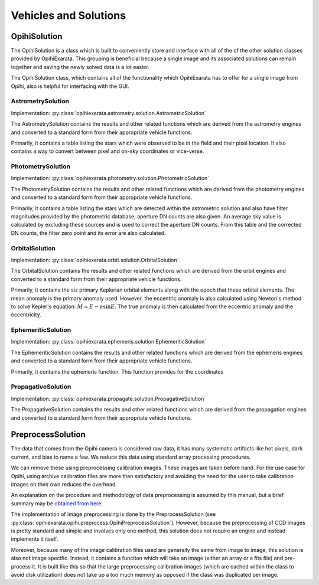 .. _technical-architecture-vehicles-solutions:

======================
Vehicles and Solutions
======================

OpihiSolution
=============

The OpihiSolution is a class which is built to conveniently store and interface
with all of the of the other solution classes provided by OpihiExarata. This 
grouping is beneficial because a single image and its associated solutions 
can remain together and saving the newly solved data is a lot easier. 

The OpihiSolution class, which contains all of the functionality which 
OpihiExarata has to offer for a single image from Opihi, also is helpful for 
interfacing with the GUI.


AstrometrySolution
------------------

Implementation: :py:class:`opihiexarata.astrometry.solution.AstrometricSolution`

The AstrometrySolution contains the results and other related functions 
which are derived from the astrometry engines and converted to a standard 
form from their appropriate vehicle functions.

Primarily, it contains a table listing the stars which were observed to be 
in the field and their pixel location. It also contains a way to convert 
between pixel and on-sky coordinates or vice-verse.


PhotometrySolution
------------------

Implementation: :py:class:`opihiexarata.photometry.solution.PhotometricSolution`

The PhotometrySolution contains the results and other related functions 
which are derived from the photometry engines and converted to a standard 
form from their appropriate vehicle functions.

Primarily, it contains a table listing the stars which are detected within the 
astrometric solution and also have filter magnitudes provided by the 
photometric database; aperture DN counts are also given. An average sky value 
is calculated by excluding these sources and is used to correct the aperture 
DN counts. From this table and the corrected DN counts, the filter zero point 
and its error are also calculated.


OrbitalSolution
---------------

Implementation: :py:class:`opihiexarata.orbit.solution.OrbitalSolution`

The OrbitalSolution contains the results and other related functions 
which are derived from the orbit engines and converted to a standard 
form from their appropriate vehicle functions.

Primarily, it contains the siz primary Keplerian orbital elements along with 
the epoch that these orbital elements. The mean anomaly is the primary anomaly 
used. However, the eccentric anomaly is also calculated using Newton's method 
to solve Kepler's equation: :math:`M = E - e \sin E`. The true anomaly is 
then calculated from the eccentric anomaly and the eccentricity.


EphemeriticSolution
-------------------

Implementation: :py:class:`opihiexarata.ephemeris.solution.EphemeriticSolution`

The EphemeriticSolution contains the results and other related functions 
which are derived from the ephemeris engines and converted to a standard 
form from their appropriate vehicle functions.

Primarily, it contains the ephemeris function. This function provides for the 
coordinates 


PropagativeSolution
-------------------

Implementation: :py:class:`opihiexarata.propagate.solution.PropagativeSolution`

The PropagativeSolution contains the results and other related functions 
which are derived from the propagation engines and converted to a standard 
form from their appropriate vehicle functions.


.. _technical-architecture-vehicles-solutions-preprocesssolution:

PreprocessSolution
==================

The data that comes from the Opihi camera is considered raw data, it has many
systematic artifacts like hot pixels, dark current, and bias to name a few.
We reduce this data using standard array processing procedures.

We can remove these using preprocessing calibration images. These images 
are taken before hand. For the use case for Opihi, using archive calibration
files are more than satisfactory and avoiding the need for the user to 
take calibration images on their own reduces the overhead.

An explanation on the procedure and methodology of data preprocessing is 
assumed by this manual, but a brief summary may be 
`obtained from here <https://wiki.digiultsparrow.space/en/academic/notes/astronomical-ccd-image-preprocessing>`_.

The implementation of image preprocessing is done by the PreprocessSolution
(see :py:class:`opihiexarata.opihi.preprocess.OpihiPreprocessSolution`). 
However, because the preprocessing of CCD images is pretty standard and simple
and involves only one method, this solution does not require an engine and 
instead implements it itself.

Moreover, because many of the image calibration files used are generally the 
same from image to image, this solution is also not image specific. Instead, 
it contains a function which will take an image (either an array or a fits 
file) and pre-process it. It is built like this so that the large preprocessing 
calibration images (which are cached within the class to avoid disk utilization)
does not take up a too much memory as opposed if the class was duplicated per 
image.